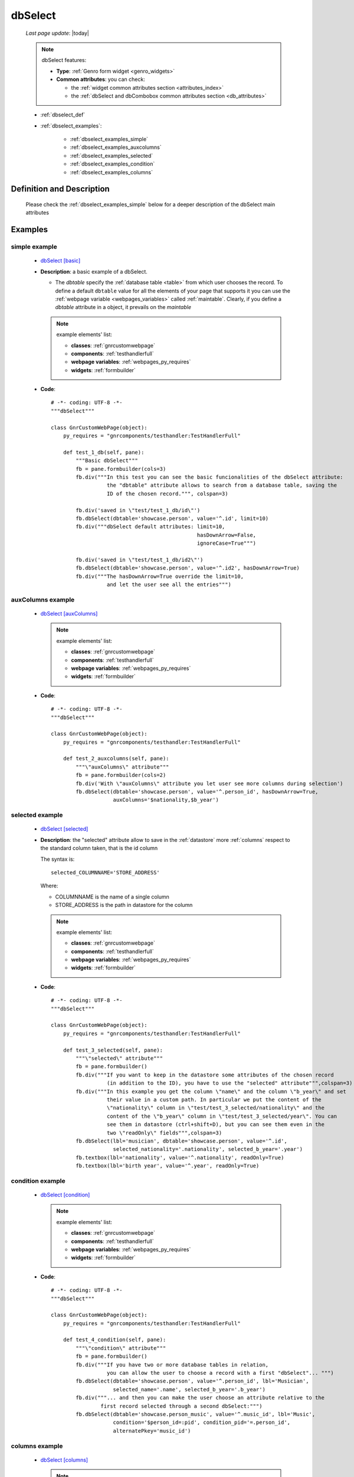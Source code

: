 .. _dbselect:

========
dbSelect
========
    
    *Last page update*: |today|
    
    .. note:: dbSelect features:
              
              * **Type**: :ref:`Genro form widget <genro_widgets>`
              * **Common attributes**: you can check:
              
                * the :ref:`widget common attributes section <attributes_index>`
                * the :ref:`dbSelect and dbCombobox common attributes section <db_attributes>`
              
    * :ref:`dbselect_def`
    * :ref:`dbselect_examples`:
    
        * :ref:`dbselect_examples_simple`
        * :ref:`dbselect_examples_auxcolumns`
        * :ref:`dbselect_examples_selected`
        * :ref:`dbselect_examples_condition`
        * :ref:`dbselect_examples_columns`
        
.. _dbselect_def:

Definition and Description
==========================

    .. automethod:: gnr.web.gnrwebpage_proxy.apphandler.GnrWebAppHandler.dbSelect
    
    Please check the :ref:`dbselect_examples_simple` below for a deeper description of the
    dbSelect main attributes
    
.. _dbselect_examples:

Examples
========

.. _dbselect_examples_simple:

simple example
--------------

    * `dbSelect [basic] <http://localhost:8080/webpage_elements/widgets/form_widgets/dbSelect/1>`_
    * **Description**: a basic example of a dbSelect.
      
      * The *dbtable* specify the :ref:`database table <table>` from which user chooses the record.
        To define a default ``dbtable`` value for all the elements of your page that supports
        it you can use the :ref:`webpage variable <webpages_variables>` called :ref:`maintable`.
        Clearly, if you define a *dbtable* attribute in a object, it prevails on the *maintable*
        
      .. note:: example elements' list:
      
                * **classes**: :ref:`gnrcustomwebpage`
                * **components**: :ref:`testhandlerfull`
                * **webpage variables**: :ref:`webpages_py_requires`
                * **widgets**: :ref:`formbuilder`
                
    * **Code**::
    
        # -*- coding: UTF-8 -*-
        """dbSelect"""

        class GnrCustomWebPage(object):
            py_requires = "gnrcomponents/testhandler:TestHandlerFull"

            def test_1_db(self, pane):
                """Basic dbSelect"""
                fb = pane.formbuilder(cols=3)
                fb.div("""In this test you can see the basic funcionalities of the dbSelect attribute:
                          the "dbtable" attribute allows to search from a database table, saving the
                          ID of the chosen record.""", colspan=3)

                fb.div('saved in \"test/test_1_db/id\"')
                fb.dbSelect(dbtable='showcase.person', value='^.id', limit=10)
                fb.div("""dbSelect default attributes: limit=10,
                                                       hasDownArrow=False,
                                                       ignoreCase=True""")

                fb.div('saved in \"test/test_1_db/id2\"')
                fb.dbSelect(dbtable='showcase.person', value='^.id2', hasDownArrow=True)
                fb.div("""The hasDownArrow=True override the limit=10,
                          and let the user see all the entries""")
                          
.. _dbselect_examples_auxcolumns:

auxColumns example
------------------

    * `dbSelect [auxColumns] <http://localhost:8080/webpage_elements/widgets/form_widgets/dbSelect/2>`_
      
      .. note:: example elements' list:
      
                * **classes**: :ref:`gnrcustomwebpage`
                * **components**: :ref:`testhandlerfull`
                * **webpage variables**: :ref:`webpages_py_requires`
                * **widgets**: :ref:`formbuilder`
                
    * **Code**::
    
        # -*- coding: UTF-8 -*-
        """dbSelect"""

        class GnrCustomWebPage(object):
            py_requires = "gnrcomponents/testhandler:TestHandlerFull"
            
            def test_2_auxcolumns(self, pane):
                """\"auxColumns\" attribute"""
                fb = pane.formbuilder(cols=2)
                fb.div('With \"auxColumns\" attribute you let user see more columns during selection')
                fb.dbSelect(dbtable='showcase.person', value='^.person_id', hasDownArrow=True,
                            auxColumns='$nationality,$b_year')
                            
.. _dbselect_examples_selected:

selected example
----------------

    * `dbSelect [selected] <http://localhost:8080/webpage_elements/widgets/form_widgets/dbSelect/3>`_
    * **Description**: the "selected" attribute allow to save in the :ref:`datastore` more :ref:`columns`
      respect to the standard column taken, that is the id column
      
      The syntax is::
      
        selected_COLUMNNAME='STORE_ADDRESS'
        
      Where:
      
      * COLUMNNAME is the name of a single column
      * STORE_ADDRESS is the path in datastore for the column
      
      .. note:: example elements' list:
      
                * **classes**: :ref:`gnrcustomwebpage`
                * **components**: :ref:`testhandlerfull`
                * **webpage variables**: :ref:`webpages_py_requires`
                * **widgets**: :ref:`formbuilder`
                
    * **Code**::
    
        # -*- coding: UTF-8 -*-
        """dbSelect"""

        class GnrCustomWebPage(object):
            py_requires = "gnrcomponents/testhandler:TestHandlerFull"
        
            def test_3_selected(self, pane):
                """\"selected\" attribute"""
                fb = pane.formbuilder()
                fb.div("""If you want to keep in the datastore some attributes of the chosen record
                          (in addition to the ID), you have to use the "selected" attribute""",colspan=3)
                fb.div("""In this example you get the column \"name\" and the column \"b_year\" and set
                          their value in a custom path. In particular we put the content of the
                          \"nationality\" column in \"test/test_3_selected/nationality\" and the
                          content of the \"b_year\" column in \"test/test_3_selected/year\". You can
                          see them in datastore (ctrl+shift+D), but you can see them even in the
                          two \"readOnly\" fields""",colspan=3)
                fb.dbSelect(lbl='musician', dbtable='showcase.person', value='^.id',
                            selected_nationality='.nationality', selected_b_year='.year')
                fb.textbox(lbl='nationality', value='^.nationality', readOnly=True)
                fb.textbox(lbl='birth year', value='^.year', readOnly=True)
                            
.. _dbselect_examples_condition:

condition example
-----------------

    * `dbSelect [condition] <http://localhost:8080/webpage_elements/widgets/form_widgets/dbSelect/4>`_
      
      .. note:: example elements' list:
      
                * **classes**: :ref:`gnrcustomwebpage`
                * **components**: :ref:`testhandlerfull`
                * **webpage variables**: :ref:`webpages_py_requires`
                * **widgets**: :ref:`formbuilder`
                
    * **Code**::
    
        # -*- coding: UTF-8 -*-
        """dbSelect"""

        class GnrCustomWebPage(object):
            py_requires = "gnrcomponents/testhandler:TestHandlerFull"
            
            def test_4_condition(self, pane):
                """\"condition\" attribute"""
                fb = pane.formbuilder()
                fb.div("""If you have two or more database tables in relation,
                          you can allow the user to choose a record with a first "dbSelect"... """)
                fb.dbSelect(dbtable='showcase.person', value='^.person_id', lbl='Musician',
                            selected_name='.name', selected_b_year='.b_year')
                fb.div("""... and then you can make the user choose an attribute relative to the
                        first record selected through a second dbSelect:""")
                fb.dbSelect(dbtable='showcase.person_music', value='^.music_id', lbl='Music',
                            condition='$person_id=:pid', condition_pid='=.person_id',
                            alternatePkey='music_id')
                            
.. _dbselect_examples_columns:

columns example
---------------

    * `dbSelect [columns] <http://localhost:8080/webpage_elements/widgets/form_widgets/dbSelect/5>`_
      
      .. note:: example elements' list:
      
                * **classes**: :ref:`gnrcustomwebpage`
                * **components**: :ref:`testhandlerfull`
                * **webpage variables**: :ref:`webpages_py_requires`
                * **widgets**: :ref:`formbuilder`
                
    * **Code**::
    
        # -*- coding: UTF-8 -*-
        """dbSelect"""

        class GnrCustomWebPage(object):
            py_requires = "gnrcomponents/testhandler:TestHandlerFull"
            
            def test_5_columns(self, pane):
                """\"columns\" attribute"""
                fb = pane.formbuilder()
                fb.div("""The \"columns\" attribute allows user to search respect to all the fields
                          you specify in it. In this example we specify both \"name\" and \"nationality\",
                          so try to look for an actor respect its name or its nationality (you can try
                          \"Czech\", \"German\" or \"Austrian\", for example)""")
                fb.dbSelect(dbtable='showcase.person', value='^.value',
                            columns='$name,$nationality', auxColumns='$name,$nationality,$b_year,$d_year')
                            